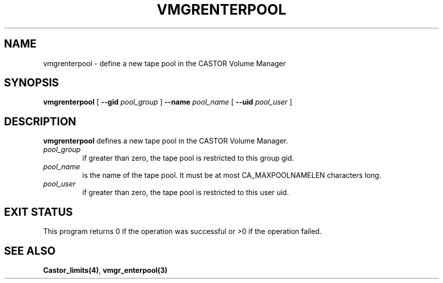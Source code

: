 .\" @(#)$RCSfile: vmgrenterpool.man,v $ $Revision: 1.1 $ $Date: 2000/03/04 14:43:03 $ CERN IT-PDP/DM Jean-Philippe Baud
.\" Copyright (C) 2000 by CERN/IT/PDP/DM
.\" All rights reserved
.\"
.TH VMGRENTERPOOL 1 "$Date: 2000/03/04 14:43:03 $" CASTOR "vmgr Administrator Commands"
.SH NAME
vmgrenterpool \- define a new tape pool in the CASTOR Volume Manager
.SH SYNOPSIS
.B vmgrenterpool
[
.BI --gid " pool_group"
]
.BI --name " pool_name"
[
.BI --uid " pool_user"
]
.SH DESCRIPTION
.B vmgrenterpool
defines a new tape pool in the CASTOR Volume Manager.
.TP
.I pool_group
if greater than zero, the tape pool is restricted to this group gid.
.TP
.I pool_name
is the name of the tape pool.
It must be at most CA_MAXPOOLNAMELEN characters long.
.TP
.I pool_user
if greater than zero, the tape pool is restricted to this user uid.
.SH EXIT STATUS
This program returns 0 if the operation was successful or >0 if the operation
failed.
.SH SEE ALSO
.BR Castor_limits(4) ,
.B vmgr_enterpool(3)
